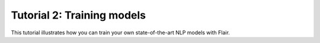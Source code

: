 Tutorial 2: Training models
===========================

.. raw:: html
   :file: ../_templates/header-reset-styles.html

.. container:: toc-container

   .. raw:: html

      <a href="./index.html">Tutorials</a>


   .. toctree::
      :maxdepth: 2
      :includehidden:

      ../intro
      ../tutorial-basics/index
      ../tutorial-training/index
      ../tutorial-embeddings/index


   .. toctree::
      :maxdepth: 1
      :hidden:

      how-model-training-works
      train-vs-fine-tune
      how-to-load-prepared-dataset
      how-to-load-custom-dataset
      how-to-train-sequence-tagger
      how-to-train-text-classifier
      how-to-train-span-classifier


   .. raw:: html

      <a href="../api/index.html">API</a>
      <a href="../contributing/index.html">Contributing</a>


This tutorial illustrates how you can train your own state-of-the-art NLP models with Flair.


